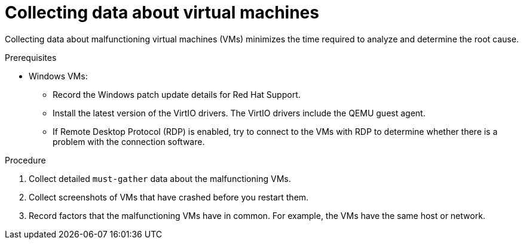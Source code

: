 // Module included in the following assemblies:
//
// * virt/logging_events_monitoring/virt-collecting-virt-data.adoc

:_mod-docs-content-type: PROCEDURE
[id="virt-collecting-data-about-vms_{context}"]
= Collecting data about virtual machines

Collecting data about malfunctioning virtual machines (VMs) minimizes the time required to analyze and determine the root cause.

.Prerequisites

* Windows VMs:
** Record the Windows patch update details for Red Hat Support.
** Install the latest version of the VirtIO drivers. The VirtIO drivers include the QEMU guest agent.
** If Remote Desktop Protocol (RDP) is enabled, try to connect to the VMs with RDP to determine whether there is a problem with the connection software.

.Procedure

. Collect detailed `must-gather` data about the malfunctioning VMs.
. Collect screenshots of VMs that have crashed before you restart them.
. Record factors that the malfunctioning VMs have in common. For example, the VMs have the same host or network.
// . Collect memory dumps from VMs _before_ remediation attempts.
// Uncomment this line for CNV-20256.
